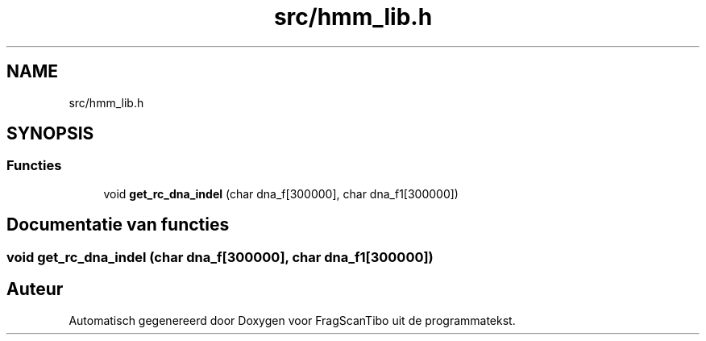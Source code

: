 .TH "src/hmm_lib.h" 3 "Vr 12 Jun 2020" "Version 0.1" "FragScanTibo" \" -*- nroff -*-
.ad l
.nh
.SH NAME
src/hmm_lib.h
.SH SYNOPSIS
.br
.PP
.SS "Functies"

.in +1c
.ti -1c
.RI "void \fBget_rc_dna_indel\fP (char dna_f[300000], char dna_f1[300000])"
.br
.in -1c
.SH "Documentatie van functies"
.PP 
.SS "void get_rc_dna_indel (char dna_f[300000], char dna_f1[300000])"

.SH "Auteur"
.PP 
Automatisch gegenereerd door Doxygen voor FragScanTibo uit de programmatekst\&.
